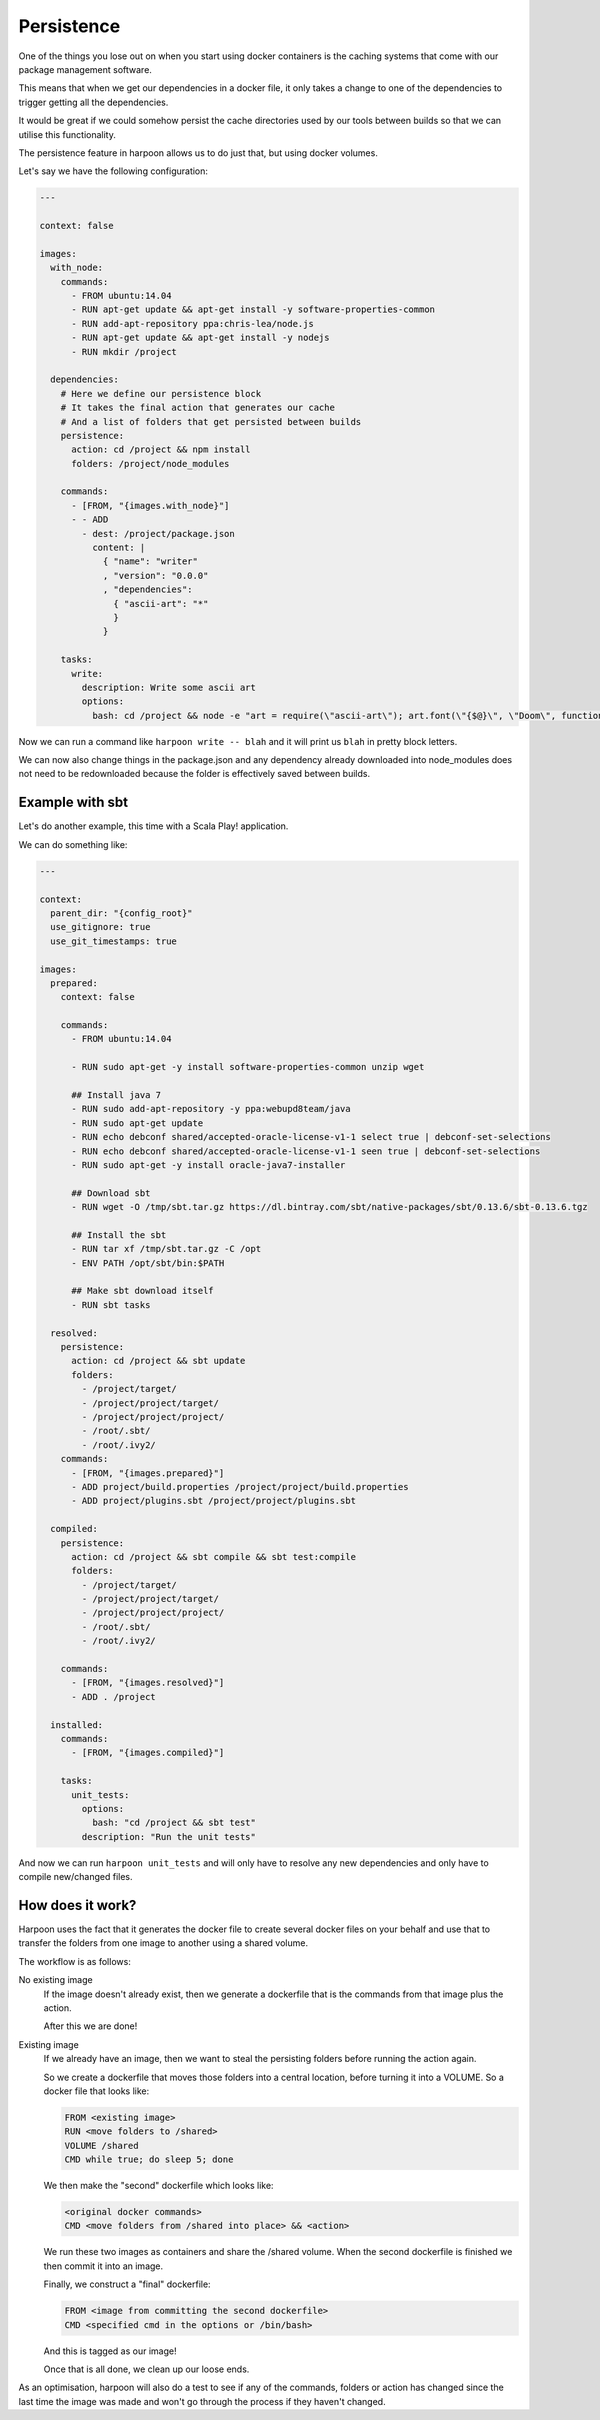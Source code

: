 .. _persistence:

Persistence
===========

One of the things you lose out on when you start using docker containers is the
caching systems that come with our package management software.

This means that when we get our dependencies in a docker file, it only takes a
change to one of the dependencies to trigger getting all the dependencies.

It would be great if we could somehow persist the cache directories used by our
tools between builds so that we can utilise this functionality.

The persistence feature in harpoon allows us to do just that, but using docker
volumes.

Let's say we have the following configuration:

.. code-block:: yaml

    ---

    context: false

    images:
      with_node:
        commands:
          - FROM ubuntu:14.04
          - RUN apt-get update && apt-get install -y software-properties-common
          - RUN add-apt-repository ppa:chris-lea/node.js
          - RUN apt-get update && apt-get install -y nodejs
          - RUN mkdir /project

      dependencies:
        # Here we define our persistence block
        # It takes the final action that generates our cache
        # And a list of folders that get persisted between builds
        persistence:
          action: cd /project && npm install
          folders: /project/node_modules

        commands:
          - [FROM, "{images.with_node}"]
          - - ADD
            - dest: /project/package.json
              content: |
                { "name": "writer"
                , "version": "0.0.0"
                , "dependencies":
                  { "ascii-art": "*"
                  }
                }

        tasks:
          write:
            description: Write some ascii art
            options:
              bash: cd /project && node -e "art = require(\"ascii-art\"); art.font(\"{$@}\", \"Doom\", function(rendered) {{ console.log(rendered) }})"

Now we can run a command like ``harpoon write -- blah`` and it will print us
``blah`` in pretty block letters.

We can now also change things in the package.json and any dependency already
downloaded into node_modules does not need to be redownloaded because the folder
is effectively saved between builds.

Example with sbt
----------------

Let's do another example, this time with a Scala Play! application.

We can do something like:

.. code-block:: yaml

    ---

    context:
      parent_dir: "{config_root}"
      use_gitignore: true
      use_git_timestamps: true

    images:
      prepared:
        context: false

        commands:
          - FROM ubuntu:14.04

          - RUN sudo apt-get -y install software-properties-common unzip wget

          ## Install java 7
          - RUN sudo add-apt-repository -y ppa:webupd8team/java
          - RUN sudo apt-get update
          - RUN echo debconf shared/accepted-oracle-license-v1-1 select true | debconf-set-selections
          - RUN echo debconf shared/accepted-oracle-license-v1-1 seen true | debconf-set-selections
          - RUN sudo apt-get -y install oracle-java7-installer

          ## Download sbt
          - RUN wget -O /tmp/sbt.tar.gz https://dl.bintray.com/sbt/native-packages/sbt/0.13.6/sbt-0.13.6.tgz

          ## Install the sbt
          - RUN tar xf /tmp/sbt.tar.gz -C /opt
          - ENV PATH /opt/sbt/bin:$PATH

          ## Make sbt download itself
          - RUN sbt tasks

      resolved:
        persistence:
          action: cd /project && sbt update
          folders:
            - /project/target/
            - /project/project/target/
            - /project/project/project/
            - /root/.sbt/
            - /root/.ivy2/
        commands:
          - [FROM, "{images.prepared}"]
          - ADD project/build.properties /project/project/build.properties
          - ADD project/plugins.sbt /project/project/plugins.sbt

      compiled:
        persistence:
          action: cd /project && sbt compile && sbt test:compile
          folders:
            - /project/target/
            - /project/project/target/
            - /project/project/project/
            - /root/.sbt/
            - /root/.ivy2/

        commands:
          - [FROM, "{images.resolved}"]
          - ADD . /project

      installed:
        commands:
          - [FROM, "{images.compiled}"]

        tasks:
          unit_tests:
            options:
              bash: "cd /project && sbt test"
            description: "Run the unit tests"

And now we can run ``harpoon unit_tests`` and will only have to resolve any new
dependencies and only have to compile new/changed files.

How does it work?
-----------------

Harpoon uses the fact that it generates the docker file to create several docker
files on your behalf and use that to transfer the folders from one image to
another using a shared volume.

The workflow is as follows:

No existing image
    If the image doesn't already exist, then we generate a dockerfile that is
    the commands from that image plus the action.

    After this we are done!

Existing image
    If we already have an image, then we want to steal the persisting folders
    before running the action again.

    So we create a dockerfile that moves those folders into a central location,
    before turning it into a VOLUME. So a docker file that looks like:

    .. code-block::

        FROM <existing image>
        RUN <move folders to /shared>
        VOLUME /shared
        CMD while true; do sleep 5; done

    We then make the "second" dockerfile which looks like:

    .. code-block::

        <original docker commands>
        CMD <move folders from /shared into place> && <action>

    We run these two images as containers and share the /shared volume. When
    the second dockerfile is finished we then commit it into an image.

    Finally, we construct a "final" dockerfile:

    .. code-block::
        
        FROM <image from committing the second dockerfile>
        CMD <specified cmd in the options or /bin/bash>

    And this is tagged as our image!

    Once that is all done, we clean up our loose ends.

As an optimisation, harpoon will also do a test to see if any of the commands,
folders or action has changed since the last time the image was made and won't
go through the process if they haven't changed.

